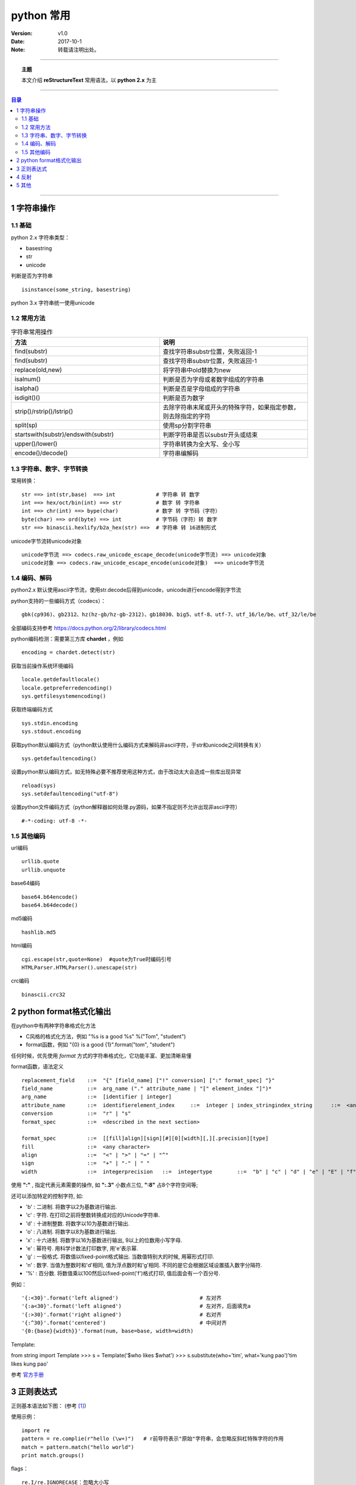 .. python 常用


============
python 常用
============


:Version: v1.0
:Date: 2017-10-1
:Note: 转载请注明出处。

----

.. topic:: 主题

    本文介绍 **reStructureText** 常用语法，以 **python 2.x** 为主

----

.. contents:: 目录
   :depth: 3

----


1 字符串操作
==============

1.1 基础
----------

python 2.x 字符串类型：

- basestring
- str
- unicode

判断是否为字符串 :: 

    isinstance(some_string, basestring)

python 3.x 字符串统一使用unicode

1.2 常用方法
------------

.. list-table:: 字符串常用操作
   :widths: 15 15 
   :header-rows: 1

   * - 方法
     - 说明
   * - find(substr)
     - 查找字符串substr位置，失败返回-1
   * - find(substr)
     - 查找字符串substr位置，失败返回-1
   * - replace(old,new)
     - 将字符串中old替换为new
   * - isalnum()
     - 判断是否为字母或者数字组成的字符串
   * - isalpha()
     - 判断是否是字母组成的字符串
   * - isdigit()()
     - 判断是否为数字
   * - strip()/rstrip()/lstrip()
     - 去除字符串末尾或开头的特殊字符，如果指定参数，则去除指定的字符
   * - split(sp)
     - 使用sp分割字符串
   * - startswith(substr)/endswith(substr)
     - 判断字符串是否以substr开头或结束
   * - upper()/lower()
     - 字符串转换为全大写、全小写
   * - encode()/decode()
     - 字符串编解码


1.3 字符串、数字、字节转换
----------------------------

常用转换： ::

    str ==> int(str,base)  ==> int             # 字符串 转 数字
    int ==> hex/oct/bin(int) ==> str           # 数字 转 字符串
    int ==> chr(int) ==> bype(char)            # 数字 转 字节码（字符）
    byte(char) ==> ord(byte) ==> int           # 字节码（字符）转 数字
    str ==> binascii.hexlify/b2a_hex(str) ==>  # 字符串 转 16进制形式


unicode字节流转unicode对象 ::

    unicode字节流 ==> codecs.raw_unicode_escape_decode(unicode字节流) ==> unicode对象
    unicode对象 ==> codecs.raw_unicode_escape_encode(unicode对象)  ==> unicode字节流


1.4 编码、解码
---------------

python2.x 默认使用ascii字节流，使用str.decode后得到unicode，unicode进行encode得到字节流

python支持的一些编码方式（codecs）： ::

    gbk(cp936)、gb2312、hz(hz-gb/hz-gb-2312)、gb18030、big5、utf-8、utf-7、utf_16/le/be、utf_32/le/be

全部编码支持参考 https://docs.python.org/2/library/codecs.html

python编码检测：需要第三方库 **chardet** ，例如 ::

    encoding = chardet.detect(str)

获取当前操作系统环境编码 :: 

    locale.getdefaultlocale()
    locale.getpreferredencoding()
    sys.getfilesystemencoding()

获取终端编码方式 ::

    sys.stdin.encoding
    sys.stdout.encoding

获取python默认编码方式（python默认使用什么编码方式来解码非ascii字符，于str和unicode之间转换有关） ::

    sys.getdefaultencoding()

设置python默认编码方式，如无特殊必要不推荐使用这种方式，由于改动太大会造成一些库出现异常 ::

    reload(sys)
    sys.setdefaultencoding("utf-8")

设置python文件编码方式（python解释器如何处理.py源码，如果不指定则不允许出现非ascii字符） ::

    #-*-coding: utf-8 -*-


1.5 其他编码
------------

url编码 ::

    urllib.quote
    urllib.unquote

base64编码 ::

    base64.b64encode()
    base64.b64decode()

md5编码 ::

    hashlib.md5

html编码 ::

    cgi.escape(str,quote=None)  #quote为True时编码引号
    HTMLParser.HTMLParser().unescape(str)

crc编码 ::

    binascii.crc32


2 python format格式化输出
=========================

在python中有两种字符串格式化方法

- C风格的格式化方法，例如 "%s is a good %s" %("Tom", "student")
- format函数，例如 "{0} is a good {1}".format("tom", "student")

任何时候，优先使用 *format* 方式的字符串格式化，它功能丰富、更加清晰易懂

format函数，语法定义 ::

    replacement_field    ::=  "{" [field_name] ["!" conversion] [":" format_spec] "}"
    field_name           ::=  arg_name ("." attribute_name | "[" element_index "]")*
    arg_name             ::=  [identifier | integer]
    attribute_name       ::=  identifierelement_index     ::=  integer | index_stringindex_string      ::=  <any source character except "]"> +
    conversion           ::=  "r" | "s"
    format_spec          ::=  <described in the next section>    

    format_spec          ::=  [[fill]align][sign][#][0][width][,][.precision][type]
    fill                 ::=  <any character>
    align                ::=  "<" | ">" | "=" | "^"
    sign                 ::=  "+" | "-" | " "
    width                ::=  integerprecision   ::=  integertype        ::=  "b" | "c" | "d" | "e" | "E" | "f" | "F" | "g" | "G" | "n" | "o" | "s" | "x" | "X" | "%"


使用 **":"** , 指定代表元素需要的操作, 如 **":.3"** 小数点三位,  **":8"** 占8个字符空间等;

还可以添加特定的控制字符, 如:

- 'b' : 二进制. 将数字以2为基数进行输出.
- 'c' : 字符. 在打印之前将整数转换成对应的Unicode字符串.
- 'd' : 十进制整数. 将数字以10为基数进行输出.
- 'o' : 八进制. 将数字以8为基数进行输出.
- 'x' : 十六进制. 将数字以16为基数进行输出, 9以上的位数用小写字母.
- 'e' : 幂符号. 用科学计数法打印数字, 用'e'表示幂.
- 'g' : 一般格式. 将数值以fixed-point格式输出. 当数值特别大的时候, 用幂形式打印.
- 'n' : 数字. 当值为整数时和'd'相同, 值为浮点数时和'g'相同. 不同的是它会根据区域设置插入数字分隔符.
- '%' : 百分数. 将数值乘以100然后以fixed-point('f')格式打印, 值后面会有一个百分号.

例如： ::

    '{:<30}'.format('left aligned')                          # 左对齐
    '{:a<30}'.format('left aligned')                         # 左对齐，后面填充a
    '{:>30}'.format('right aligned')                         # 右对齐
    '{:^30}'.format('centered')                              # 中间对齐
    '{0:{base}{width}}'.format(num, base=base, width=width)

Template:

from string import Template
>>> s = Template('$who likes $what')
>>> s.substitute(who='tim', what='kung pao')'tim likes kung pao'

参考 `官方手册 <https://docs.python.org/2/library/string.html>`_



3 正则表达式
============

正则基本语法如下图： (参考 [1]_)

.. image:: /static/images/python_re.png

使用示例： ::

    import re
    pattern = re.complie(r"hello (\w+)")   # r前导符表示"原始"字符串，会忽略反斜杠特殊字符的作用
    match = pattern.match("hello world")
    print match.groups()

flags： ::

    re.I/re.IGNORECASE：忽略大小写
    re.m/re.MULTILINE：多行模式

[非]贪婪模式：
    python默认为贪婪模式，匹配最多，例如abbbc，ab*匹配结果abbb，ab*?匹配结果a

相关函数/对象（一下均为pattern.match，非re.match）：

`Match` 对象： ::

    用于存储匹配结果
    group(groupindex)：0为整个匹配的子串，groupindex默认为0，一次类推1，2，
    groups()：以元组形式返回匹配结果
    groupdict()：以字典形式返回结果

``match(string[, pos[, endpos]])`` 函数
     从字符串头开始匹配，如果头不匹配不会继续往下匹配

``search(string[, pos[, endpos]])`` 函数
    查找pattern，返回第一匹配

``findall(string[, pos[, endpos]])`` 函数
    返回所有匹配

``finditer(string[, pos[, endpos]])`` 函数
    返回所有匹配的Match迭代器

``sub(repl, string[, count = 0])``
    用repl替换string中所有匹配pattern的字符串，返回新字符串


4 反射
=======

基本操作：

- issubclass(classA, classB)
- isinstance(obj, classlist) #classlist可以是一个类也可以是类列表
- type(object) #返回对象类型，类型见types模块
- hasattr(obj, 'foo')
- getattr(obj, 'foo')
- setattr(obj, 'foo', foo)
- delattr(obj, 'foo')
- dir(obj)  #返回
- vars(obj)

python types模块定义了所有类型，参考 `这里 <https://docs.python.org/2/reference/datamodel.html#the-standard-type-hierarchy>`_

常用属性：

.. list-table:: 常用内建属性2
   :header-rows: 1

   * - xx
     - 模块
     - 类
     - 对象
     - 函数
     - 内建函数和方法
     - 方法
   * - __doc__
     - yes
     - yes
     - no
     - yes
     - yes
     - yes
   * - __name__
     - yes
     - yes
     - no
     - yes
     - yes
     - yes
   * - __dict__
     - yes
     - yes
     - yes
     - yes
     - no
     - no
   * - __file__
     - yes
     - no
     - no
     - no
     - no
     - no
   * - __module__
     - no
     - yes
     - no
     - yes
     - yes
     - yes


**inspect模块**

对象类型检查： ::

    is{module|class|function|method|builtin}(obj)
    isroutine(obj) #判断是否为函数、方法

获取信息：

``getmembers(object[, predicate])`` :
    这个方法是dir()的扩展版，它会将dir()找到的名字对应的属性一并返回，形如[(name, value), ...]。

``getmodule(object)`` :
    返回object的定义所在的模块对象。

``get{file|sourcefile}(object)`` :
    获取object的定义所在的模块的文件名|源代码文件名（如果没有则返回None）。用于内建的对象（内建模块、类、函数、方法）上时会抛出TypeError异常。

``get{source|sourcelines}(object)`` :
    获取object的定义的源代码，以字符串|字符串列表返回。代码无法访问时会抛出IOError异常。只能用于     module/class/function/method/code/frame/traceack对象。

``getargspec(func)`` :
    仅用于方法，获取方法声明的参数，返回元组，分别是(普通参数名的列表, *参数名, **参数名, 默认值元组)。如果没有值，将是空列表和3个None。如果是2.6以上版本，将返回一个命名元组(Named Tuple)，即除了索引外还可以使用属性名访问元组中的元素。 

inspect模块详见 `inspect官方手册 <https://docs.python.org/2/library/inspect.html#module-inspect>`_

5 其他
======

**动态加载模块** ::

    mod = __import__("exploit.test",globals(),locals(),['a'],-1)
    mod = importlib.import_module("exploit.test")


**单例模式** 

使用模块实现单例模式（模块只会被导入一次） ::

    from m.a import val
    print val
    foo此处调用其他模块，其他模块import了a
    print val

关于val是否被修改，类似于函数参数修改的问题，如果是简单变量，foo修改的时候相当于id变化了，因此两次val打印都一样
如果是数组或列表修改内容，则两次打印一样


**动态创建局部变量** ::

    locals()['a'] = "aa"
    print a

**查看软件包版本** ::

    from pkg_resources import require
    print require("requests")

**通过字符串调用函数或对象** ::

    globals()['foo']()   #locals vars也可以
    eval('foo')()   

    obj = globals()['class']()
    getattr(obj, 'foo')  ===> obj.foo

**长字符串** ::

    s = ("insert "
         "into "
         "table ")  ===> s = "insert into table"

**list迭代** ::

    enumerate(['a','b','c'])

**base64编解码** ::

    base64.b64encode/b64decode


**ctrl - c捕获**

方法一：使用signal注册默认处理 :: 

    def signalHandler(signum, frame):
        print "[+]: User force exit."
        exit()
    signal.signal(signal.SIGINT, signalHandler)

方法二：使用sys.excepthook，拦截KeyboardInterrupt ::

    def exceptionHook(etype, evalue, trackback):
        if isinstance(evalue, KeyboardInterrupt):
            print "ctrl-c"
            exit()
        else:
            sys.__excepthook__(etype, evalue, trackback)

    sys.excepthook = exceptionHook


**pip 使用** 

- pip install SomePackage            # latest version
- pip install SomePackage==1.0.4     # specific version
- pip install 'SomePackage>=1.0.4'     # minimum version
- pip install SomePackage-1.0-py2.py3-none-any.whl
- pip install --upgrade xxx   #升级包xxx
- pip uninstall package
- pip list
- pip show package
- pip search "query


**获取绝对路径**

- os.path.abspath
- os.path.realpath异同：

相同：两者都是将参数和os.getcwd拼接成一个绝对路径
不同：在linux中，如果绝对路径的文件是一个软连接，os.path.realpath返回软连接真实的地址


.. [1] http://www.cnblogs.com/huxi/archive/2010/07/04/1771073.html

